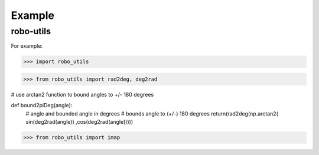 

Example
-------

robo-utils
**********

For example:

>>> import robo_utils

>>> from robo_utils import rad2deg, deg2rad

.. code-block:: python

# use arctan2 function to bound angles to +/- 180 degrees

def bound2piDeg(angle):
    # angle and bounded angle in degrees
    # bounds angle to (+/-) 180 degrees
    return(rad2deg(np.arctan2( sin(deg2rad(angle)) ,cos(deg2rad(angle)))))



>>> from robo_utils import imap






